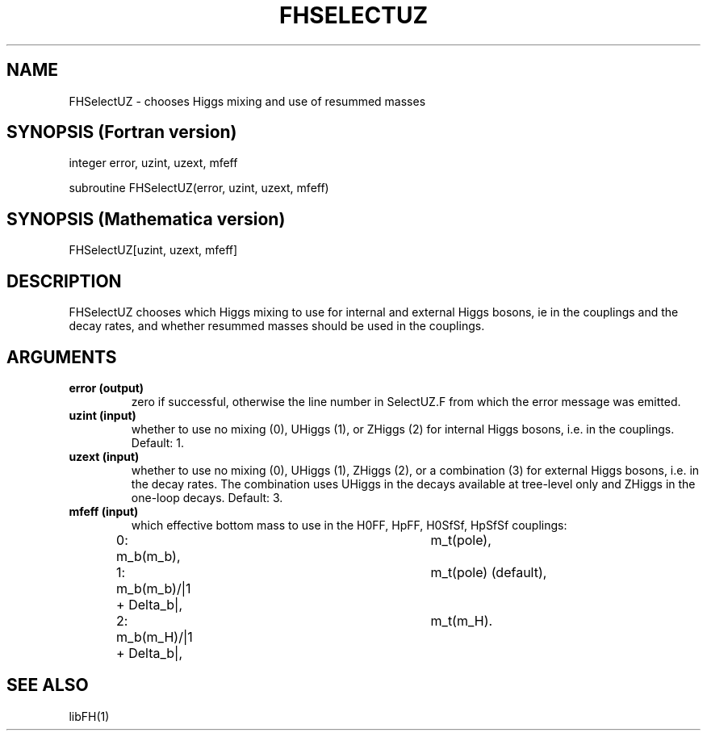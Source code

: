 .TH FHSELECTUZ 1 "25-Sep-2014"
.SH NAME
.PP
FHSelectUZ \- chooses Higgs mixing and use of resummed masses
.SH SYNOPSIS (Fortran version)
.PP
integer error, uzint, uzext, mfeff
.sp
subroutine FHSelectUZ(error, uzint, uzext, mfeff)
.SH SYNOPSIS (Mathematica version)
.PP
FHSelectUZ[uzint, uzext, mfeff]
.SH DESCRIPTION
FHSelectUZ chooses which Higgs mixing to use for internal and
external Higgs bosons, \ie in the couplings and the decay rates,
and whether resummed masses should be used in the couplings.
.SH ARGUMENTS
.TP
.B error (output)
zero if successful, otherwise the line number in SelectUZ.F from which
the error message was emitted.
.TP
.B uzint (input)
whether to use no mixing (0), UHiggs (1), or ZHiggs (2) for internal
Higgs bosons, i.e. in the couplings.  Default: 1.
.TP
.B uzext (input)
whether to use no mixing (0), UHiggs (1), ZHiggs (2), or a combination
(3) for external Higgs bosons, i.e. in the decay rates.  The combination
uses UHiggs in the decays available at tree-level only and ZHiggs in the
one-loop decays.  Default: 3.
.TP
.B mfeff (input)
which effective bottom mass to use in the H0FF, HpFF, H0SfSf, HpSfSf 
couplings:
.br
0: m_b(m_b),			m_t(pole),
.br
1: m_b(m_b)/|1 + Delta_b|,	m_t(pole)  (default),
.br
2: m_b(m_H)/|1 + Delta_b|,	m_t(m_H).
.br
.SH SEE ALSO
.PP
libFH(1)
